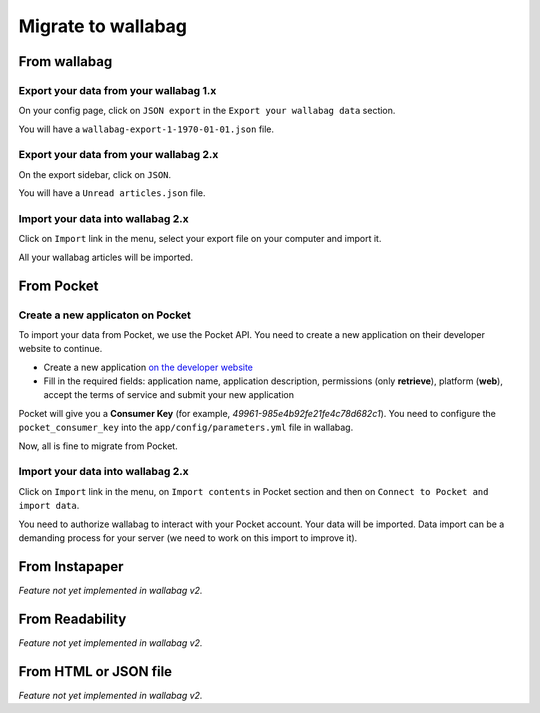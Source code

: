 Migrate to wallabag
===================

From wallabag
-------------

Export your data from your wallabag 1.x
~~~~~~~~~~~~~~~~~~~~~~~~~~~~~~~~~~~~~~~

On your config page, click on ``JSON export`` in the ``Export your wallabag data`` section.

.. image:: ../../img/user/export_wllbg_1.png
   :alt: Export from wallabag 1.x
   :align: center

You will have a ``wallabag-export-1-1970-01-01.json`` file.

Export your data from your wallabag 2.x
~~~~~~~~~~~~~~~~~~~~~~~~~~~~~~~~~~~~~~~

On the export sidebar, click on ``JSON``.

.. image:: ../../img/user/export_wllbg_2.png
   :alt: Export from wallabag 2.x
   :align: center

You will have a ``Unread articles.json`` file.

Import your data into wallabag 2.x
~~~~~~~~~~~~~~~~~~~~~~~~~~~~~~~~~~

Click on  ``Import`` link in the menu, select your export file on your computer and import it.

.. image:: ../../img/user/import_wllbg.png
   :alt: Import from wallabag 1.x
   :align: center

All your wallabag articles will be imported.

From Pocket
-----------

Create a new applicaton on Pocket
~~~~~~~~~~~~~~~~~~~~~~~~~~~~~~~~~

To import your data from Pocket, we use the Pocket API. You need to create a new application on their developer website to continue.

* Create a new application `on the developer website <https://getpocket.com/developer/apps/new>`_
* Fill in the required fields: application name, application description, permissions (only **retrieve**), platform (**web**), accept the terms of service and submit your new application

Pocket will give you a **Consumer Key** (for example, `49961-985e4b92fe21fe4c78d682c1`). You need to configure the ``pocket_consumer_key`` into the ``app/config/parameters.yml`` file in wallabag.

Now, all is fine to migrate from Pocket.

Import your data into wallabag 2.x
~~~~~~~~~~~~~~~~~~~~~~~~~~~~~~~~~~

Click on  ``Import`` link in the menu, on ``Import contents`` in Pocket section and then on ``Connect to Pocket and import data``.

You need to authorize wallabag to interact with your Pocket account. Your data will be imported. Data import can be a demanding process for your server (we need to work on this import to improve it).

From Instapaper
---------------

*Feature not yet implemented in wallabag v2.*

From Readability
----------------

*Feature not yet implemented in wallabag v2.*

From HTML or JSON file
----------------------

*Feature not yet implemented in wallabag v2.*
